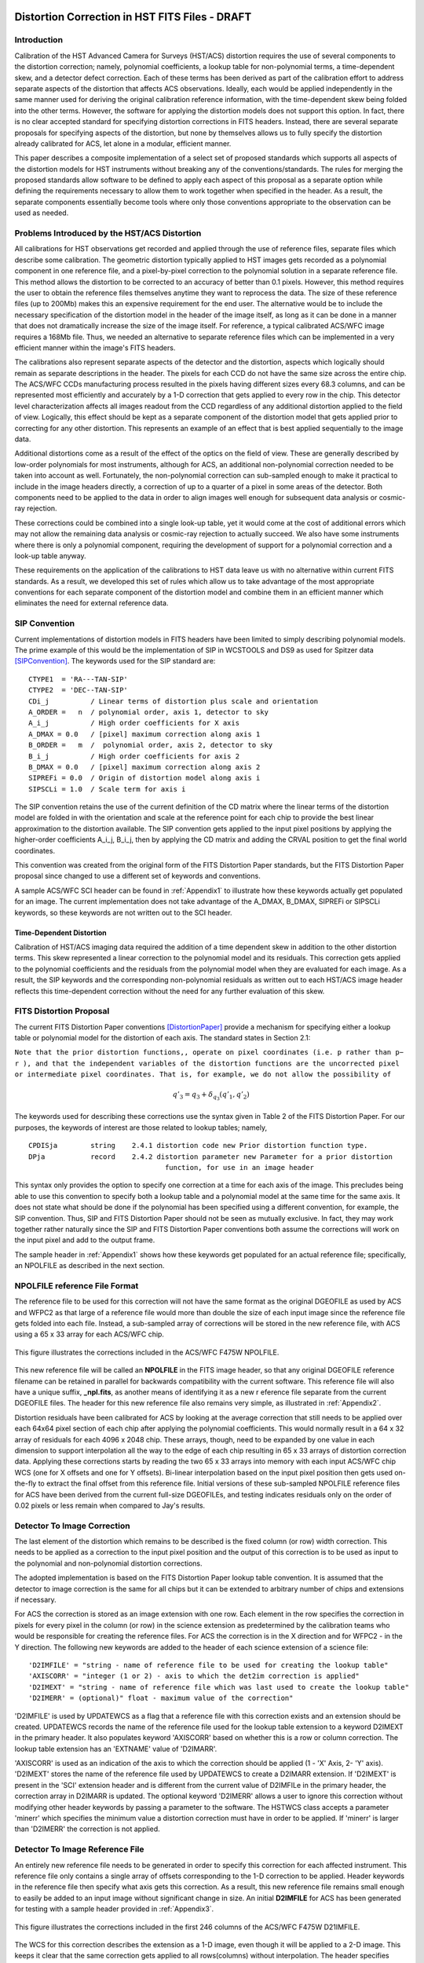 ===============================================
Distortion Correction in HST FITS Files - DRAFT
===============================================

.. abstract::
   :author: Warren Hack, Andy Fruchter, Perry Greenfield, Nadezhda Dencheva
   :date: 18 Sept 2012
   
   A convention for storing distortion information in HST images was developed 
   and implemented in two software packages - PyWCS and STWCS. These changes 
   allow the development of a WCS based version of Multidrizzle and image 
   alignment software. The distribution of WCS solutions is discussed.
 
   
Introduction
============

Calibration of the HST Advanced Camera for Surveys (HST/ACS) distortion requires the use 
of several components to the distortion correction; namely, polynomial coefficients, a 
lookup table for non-polynomial terms, a time-dependent skew, and a detector defect 
correction. Each of these terms has been derived as part of the calibration effort to address 
separate aspects of the distortion that affects ACS observations. Ideally, each would be applied
independently in the same manner used for deriving the original calibration reference information, 
with the time-dependent skew being folded into the other terms. However, the software for 
applying the distortion models does not support this option. In fact, there is no clear 
accepted standard for specifying distortion corrections in FITS headers. Instead, there are 
several separate proposals for specifying aspects of the distortion, but none by themselves 
allows us to fully specify the distortion already calibrated for ACS, let alone in a modular, 
efficient manner.

This paper describes a composite implementation of a select set of proposed standards which 
supports all aspects of the distortion models for HST instruments without breaking any of the 
conventions/standards. The rules for merging the proposed standards allow software to be defined 
to apply each aspect of this proposal as a separate option while defining the requirements 
necessary to allow them to work together when specified in the header. As a result, the separate 
components essentially become tools where only those conventions appropriate to the observation 
can be used as needed. 

Problems Introduced by the HST/ACS Distortion 
=============================================

All calibrations for HST observations get recorded and applied through the use of 
reference files, separate files which describe some calibration. The geometric 
distortion typically applied to HST images gets recorded as a polynomial component 
in one reference file, and a pixel-by-pixel correction to the polynomial solution 
in a separate reference file. This method allows the distortion to be corrected to 
an accuracy of better than 0.1 pixels. However, this method requires the user to 
obtain the reference files themselves anytime they want to reprocess the data. The 
size of these reference files (up to 200Mb) makes this an expensive requirement for 
the end user. The alternative would be to include the necessary specification of the 
distortion model in the header of the image itself, as long as it can be done in a 
manner that does not dramatically increase the size of the image itself. For reference, 
a typical calibrated ACS/WFC image requires a 168Mb file. Thus, we needed an alternative 
to separate reference files which can be implemented in a very efficient manner within 
the image's FITS headers.

The calibrations also represent separate aspects of the detector and the distortion, 
aspects which logically should remain as separate descriptions in the header. The pixels 
for each CCD do not have the same size across the entire chip. The ACS/WFC CCDs manufacturing 
process resulted in the pixels having different sizes every 68.3 columns, and can be represented 
most efficiently and accurately by a 1-D correction that gets applied to every row in the chip. 
This detector level characterization affects all images readout from the CCD regardless of any 
additional distortion applied to the field of view. Logically, this effect should be kept as a 
separate component of the distortion model that gets applied prior to correcting for any other 
distortion. This represents an example of an effect that is best applied sequentially to the image data.

Additional distortions come as a result of the effect of the optics on the field of view. 
These are generally described by low-order polynomials for most instruments, although for 
ACS, an additional non-polynomial correction needed to be taken into account as well. 
Fortunately, the non-polynomial correction can sub-sampled enough to make it practical 
to include in the image headers directly, a correction of up to a quarter of a pixel in some 
areas of the detector. Both components need to be applied to the data in order to align images 
well enough for subsequent data analysis or cosmic-ray rejection.

These corrections could be combined into a single look-up table, yet it would come at the 
cost of additional errors which may not allow the remaining data analysis or cosmic-ray 
rejection to actually succeed. We also have some instruments where there is only a polynomial 
component, requiring the development of support for a polynomial correction and a look-up 
table anyway.

These requirements on the application of the calibrations to HST data leave us with no 
alternative within current FITS standards. As a result, we developed this set of rules 
which allow us to take advantage of the most appropriate conventions for each separate 
component of the distortion model and combine them in an efficient manner which eliminates 
the need for external reference data.

SIP Convention
==============

Current implementations of distortion models in FITS headers have been limited to simply 
describing polynomial models. The prime example of this would be the implementation of SIP 
in WCSTOOLS and DS9 as used for Spitzer data [SIPConvention]_. The keywords used for the SIP standard are:

:: 

 CTYPE1  = 'RA---TAN-SIP'
 CTYPE2  = 'DEC--TAN-SIP'
 CDi_j          / Linear terms of distortion plus scale and orientation
 A_ORDER =   n  / polynomial order, axis 1, detector to sky
 A_i_j          / High order coefficients for X axis
 A_DMAX = 0.0   / [pixel] maximum correction along axis 1
 B_ORDER =   m  /  polynomial order, axis 2, detector to sky
 B_i_j          / High order coefficients for axis 2
 B_DMAX = 0.0   / [pixel] maximum correction along axis 2
 SIPREFi = 0.0  / Origin of distortion model along axis i
 SIPSCLi = 1.0  / Scale term for axis i

The SIP convention retains the use of the current definition of the CD matrix where the 
linear terms of the distortion model are folded in with the orientation and scale at the 
reference point for each chip to provide the best linear approximation to the distortion 
available. The SIP convention gets applied to the input pixel positions by applying the 
higher-order coefficients A_i_j, B_i_j, then by applying the CD matrix and adding the CRVAL 
position to get the final world coordinates.

This convention was created from the original form of the FITS Distortion Paper standards, but the 
FITS Distortion Paper proposal since changed to use a different set of keywords and conventions. 

A sample ACS/WFC SCI header can be found in :ref:`Appendix1` to illustrate how these 
keywords actually get populated for an image.  The current implementation does not 
take advantage of the A_DMAX, B_DMAX, SIPREFi or SIPSCLi keywords, so these keywords
are not written out to the SCI header.

Time-Dependent Distortion
-------------------------

Calibration of HST/ACS imaging data required the addition of a time dependent skew in addition
to the other distortion terms.  This skew represented a linear correction to the polynomial model
and its residuals.  This correction gets applied to the polynomial coefficients and
the residuals from the polynomial model when they are evaluated for each image.  As a result, the 
SIP keywords and the corresponding non-polynomial residuals as written out to each HST/ACS image header
reflects this time-dependent correction without the need for any further evaluation of this skew.


FITS Distortion Proposal
=========================

The current FITS Distortion Paper conventions [DistortionPaper]_ provide a mechanism for specifying either a lookup table 
or polynomial model for the distortion of each axis. The standard states in Section 2.1: 

``Note that the prior distortion functions,, operate on pixel coordinates (i.e. p  
rather than p− r ), and that the independent variables of the distortion functions 
are the uncorrected pixel or intermediate pixel coordinates. That is, for example, 
we do not allow the possibility of``

.. math::

   q'_{3} = q_{3} + \delta_{q_{3}}(q'_{1},q'_{2})

The keywords used for describing these corrections use the syntax given in Table 2 of the FITS Distortion Paper. 
For our purposes, the keywords of interest are those related to lookup tables; namely, 

::

 CPDISja        string    2.4.1 distortion code new Prior distortion function type.
 DPja           record    2.4.2 distortion parameter new Parameter for a prior distortion 
                                  function, for use in an image header
                          
This syntax only provides the option to specify one correction at a time for each 
axis of the image. This precludes being able to use this convention to specify both 
a lookup table and a polynomial model at the same time for the same axis. It does not 
state what should be done if the polynomial has been specified using a different 
convention, for example, the SIP convention. Thus, SIP and FITS Distortion Paper should not be 
seen as mutually exclusive. In fact, they may work together rather naturally since the 
SIP and FITS Distortion Paper conventions both assume the corrections will work on the input pixel 
and add to the output frame. 

The sample header in :ref:`Appendix1` shows how these keywords get populated for
an actual reference file; specifically, an NPOLFILE as described in the next section.


NPOLFILE reference File Format
==============================

The reference file to be used for this correction will not have the same format 
as the original DGEOFILE as used by ACS and WFPC2 as that large of a reference 
file would more than double the size of each input image since the reference 
file gets folded into each file. Instead, a sub-sampled array of corrections will 
be stored in the new reference file, with ACS using a 65 x 33 array for each ACS/WFC 
chip. 

.. figure:: /images/npol_vector_text.png
   :width: 95 %
   :alt: ACS/WFC F475W NPOLFILE corrections
   :align: center
   
   This figure illustrates the corrections included in the ACS/WFC F475W NPOLFILE.


This new reference file will be called an **NPOLFILE** in the FITS image header, 
so that any original DGEOFILE reference filename can be retained in parallel for 
backwards compatibility with the current software. This reference file will also 
have a unique suffix, **_npl.fits**, as another means of identifying it as a new r
eference file separate from the current DGEOFILE files. The header for this new 
reference file also remains very simple, as illustrated in :ref:`Appendix2`.

Distortion residuals have been calibrated for ACS by looking at the average correction that
still needs to be applied over each 64x64 pixel section of each chip after applying 
the polynomial coefficients. This
would normally result in a 64 x 32 array of residuals for each 4096 x 2048 chip. 
These arrays, though, need to be expanded by one value in each dimension to support 
interpolation all the way to the edge of each chip resulting in 65 x 33 arrays of 
distortion correction data. Applying these corrections starts by reading the two 65 x 33 
arrays into memory with each input ACS/WFC chip WCS (one for 
X offsets and one for Y offsets). Bi-linear interpolation based on the input pixel 
position then gets used on-the-fly to extract the final offset from this reference 
file. Initial versions of these sub-sampled NPOLFILE reference files for ACS have 
been derived from the current full-size DGEOFILEs, and testing indicates residuals 
only on the order of 0.02 pixels or less remain when compared to Jay's results. 

Detector To Image Correction
============================

The last element of the distortion which remains to be described is the fixed column 
(or row) width correction. This needs to be applied as a correction to the input pixel 
position and the output of this correction is to be used as input to the polynomial and 
non-polynomial distortion corrections.

The adopted implementation is based on the FITS Distortion Paper lookup table convention. It is assumed 
that the detector to image correction is the same for all chips but it can be extended 
to arbitrary number of chips and extensions if necessary.

For ACS the correction is stored as an image extension with one row. Each element in 
the row specifies the correction in pixels for every pixel in the column (or row) in 
the science extension as predetermined by the calibration teams who would be responsible 
for creating the reference files. For ACS the correction is in the X direction and for 
WFPC2 - in the Y direction. The following new keywords are added to the header of each 
science extension of a science file: 

::

 'D2IMFILE' = "string - name of reference file to be used for creating the lookup table"
 'AXISCORR' = "integer (1 or 2) - axis to which the det2im correction is applied"
 'D2IMEXT' = "string - name of reference file which was last used to create the lookup table"
 'D2IMERR' = (optional)" float - maximum value of the correction"

'D2IMFILE' is used by UPDATEWCS as a flag that a reference file with this correction exists 
and an extension should be created. UPDATEWCS records the name of the reference file used 
for the lookup table extension to a keyword D2IMEXT in the primary header. It also populates 
keyword 'AXISCORR' based on whether this is a row or column correction. The lookup table 
extension has an 'EXTNAME' value of 'D2IMARR'.

'AXISCORR' is used as an indication of the axis to which the correction should be applied 
(1 - 'X' Axis, 2- 'Y' axis). 'D2IMEXT' stores the name of the reference file used by 
UPDATEWCS to create a D2IMARR extension. If 'D2IMEXT' is present in the 'SCI' extension 
header and is different from the current value of D2IMFILe in the primary header, the 
correction array in D2IMARR is updated. The optional keyword 'D2IMERR' allows a user to 
ignore this correction without modifying other header keywords by passing a parameter to 
the software. The HSTWCS class accepts a parameter 'minerr' which specifies the minimum 
value a distortion correction must have in order to be applied. If 'minerr' is larger than 
'D2IMERR' the correction is not applied. 

Detector To Image Reference File
================================

An entirely new reference file needs to be generated in order to specify this correction 
for each affected instrument. This reference file only contains a single array of offsets 
corresponding to the 1-D correction to be applied. Header keywords in the reference file 
then specify what axis gets this correction. As a result, this new reference file remains 
small enough to easily be added to an input image without significant change in size. An 
initial **D2IMFILE** for ACS has been generated for testing with a sample header provided in 
:ref:`Appendix3`. 

.. figure:: /images/d2im_bar.png
   :width: 95 %
   :alt: ACS/WFC F475W D2IMFILE corrections
   :align: center
   
   This figure illustrates the corrections included in the first 246 columns of 
   the ACS/WFC F475W D21IMFILE.

The WCS for this correction describes the extension as a 1-D image, even though it will 
be applied to a 2-D image. This keeps it clear that the same correction gets applied to 
all rows(columns) without interpolation. The header specifies which axis this correction 
applies to through the use of the AXISCORR keyword. The WCS keywords in the header of the 
D2IMARR extension specifies the transformation between pixel coordinates and lookup table 
position as if the lookup table were an image itself with 1-based positions (starting pixel 
is at a position of (1,1)). The value at that lookup table position then gets used to correct 
the original input pixel position.

Merging Of The Conventions
==========================

The full implementation of all these elements ends up merging the SIP, DET2IM and FITS Distortion Paper 
conventions to create a new version of the figure from the FITS Distortion Paper which illustrates the conversion
of detector coordinates to world coordinates. This implementation works in the following way: 

 #. Apply detector to image correction (DET2IM) to input pixel values
 #. Apply SIP coefficients to DET2IM-corrected pixel values
 #. Apply lookup table correction to DET2IM-corrected pixel values
 #. Add the results of the SIP and lookup table corrections
 #. Apply the WCS transformation in the CD matrix to the summed results to get the intermediate world coordinates
 #. Add the CRVAL keyword values to the transformed positions to get the final world coordinates 

The computations to perform these steps can be described approximately using: 

.. math:: (x',y') &= DET2IM(x,y) 

.. math:: \binom{u'}{v'} &= \binom{x' - CRPIX1}{y' - CRPIX2}

.. math:: \left( \begin{array}{ll}
         \alpha \\
         \delta \\
         \end{array} \right) &=
      \left( \begin{array}{ll}
      CRVAL1 \\
      CRVAL2\\
      \end{array} \right) + 
      \left( \begin{array}{cc}
      CD11 & CD12 \\ 
      CD21 & CD22\\
      \end{array} \right) 
      \left( \begin{array}{ll}
      u' + f(u',v') + LT_x(x',y') \\ 
      v' + g(u',v') + LT_y(x',y') \\ 
      \end{array} \right)
    
where f(u',v') and g(u',v') represent the polynomial distortion correction specified as

.. math:: f(u',v') = \sum_{p+q=2}^{AORDER} A_{pq} {u'}^{p} {v'}^{q}
          \\
          g(u',v')  = \sum_{p+q=2}^{BORDER} B_{pq} {u'}^{p} {v'}^{q}


where

* x', y' are the initial coordinates x,y with the 68th column correction applied 
  through the DET2IM convention
* u',v' are the DET2IM-corrected coordinates relative to CRPIX1,CRPIX2
* :math:`LT_{x}, LT_{y}` is the residual distortion in the lookup tables 
  written to the header using the FITS Distortion Paper lookup table convention
* A, B are the SIP coefficients specified using the SIP convention

These equations do not take into account the deprojection from the tangent plane to 
sky coordinates. The complete Detector To Sky Coordinate Transformation is based on 
the CTYPE keyword. 

.. figure:: /images/pipeline.png

   Coordinate Transformation Pipeline

.. [DistortionPaper] Calabretta M. R., Valdes F. G., Greisen E. W., and Allen S. L., 2004, 
    "Representations of distortions in FITS world coordinate systems",[cited 2012 Sept 18], 
    Available from: http://www.atnf.csiro.au/people/mcalabre/WCS/dcs_20040422.pdf

.. [SIPConvention] Shupe D.L., Hook R.N., 2008, "The SIP Convention for Representing Distortion in FITS Image
    Headers", [cited 2012 Sept 18], Available from: http://fits.gsfc.nasa.gov/registry/sip.html


.. _Appendix1:

==================================
Appendix 1 - Sample ACS/WFC Image 
==================================

The WCS of a single chip from an ACS/WFC exposure illustrates how the SIP keywords are
populated based on the coefficients from the external IDCTAB reference file.  In addition,
this header includes the keywords referring to additional distortion corrections
related to non-polynomial corrections from the NPOLFILE and to column-width corrections from
the D2IMFILE.  This sample illustrates how all three corrections can be specified at the
same time in a FITS header using our rules for combining the SIP WCS convention and
FITS Distortion Paper proposed syntax, while also using FITS WCS Paper I alternate WCS 
standards to maintain a record of the WCS information prior to being updated/recomputed to
use the new reference information. The old WCS gets stored using WCS key 'O' and 'WCSNAMEO' = 'OPUS'
to indicate it was originally computed by OPUS, the HST pipeline system. 

FITS File extensions
==================================

The FITS file for this ACS/WFC image now contains extra extensions for the NPOLFILE and D2IMFILE
corrections.

::

 Filename: jbf401p8q_flc.fits
 No.    Name         Type      Cards   Dimensions   Format
 0    PRIMARY     PrimaryHDU     261   ()           int16   
 1    SCI         ImageHDU       184   (4096, 2048)   float32   
 2    ERR         ImageHDU        55   (4096, 2048)   float32   
 3    DQ          ImageHDU        47   (4096, 2048)   int16   
 4    SCI         ImageHDU       183   (4096, 2048)   float32   
 5    ERR         ImageHDU        55   (4096, 2048)   float32   
 6    DQ          ImageHDU        47   (4096, 2048)   int16   
 7    D2IMARR     ImageHDU        12   (4096,)      float32   
 8    WCSDVARR    ImageHDU        37   (65, 33)     float32   
 9    WCSDVARR    ImageHDU        37   (65, 33)     float32   
 10   WCSDVARR    ImageHDU        37   (65, 33)     float32   
 11   WCSDVARR    ImageHDU        37   (65, 33)     float32   
 12   WCSCORR     BinTableHDU     59   14R x 24C    [40A, I, 1A, 24A, 24A, 24A, 24A, D, D, D, D, D, D, D, D, 
                                                     24A, 24A, D, D, D, D, J, 40A, 128A] 

The last extension, named WCSCORR, contains a binary table providing a summary of all the WCS 
solutions that have been applied to this file and does not act as an active part of the WCS 
or its interpretation.

Primary Header
==================================

The PRIMARY header of HST data contains keywords specifying information general to 
the entire file, such as what calibration steps were applied and what reference files
should be used.  No active WCS keywords (keywords interpreted for coordinate transformations)
are present in the PRIMARY header, but keywords specifying the applicable distortion 
reference files can be found in the PRIMARY header. Some keywords describing the 
distortion model and when the WCS was updated with the distortion information from the
reference files can also be found in the PRIMARY header. These distortion and WCS
related keywords from the PRIMARY header are::


              / CALIBRATION REFERENCE FILES                                     
                                                                                
 IDCTAB  = 'jref$v8q1444sj_idc.fits' / image distortion correction table         
 DGEOFILE= 'jref$qbu16420j_dxy.fits' / Distortion correction image               
 D2IMFILE= 'jref$v971826mj_d2i.fits' / Column Correction Reference File          
 NPOLFILE= 'jref$v971826aj_npl.fits' / Non-polynomial Offsets Reference File     

 UPWCSVER= '1.0.0   '           / Version of STWCS used to updated the WCS       
 PYWCSVER= '1.11-4.10'          / Version of PYWCS used to updated the WCS       
 DISTNAME= 'jbf401p8q_v8q1444sj-v971826aj-v971826mj'                             
 SIPNAME = 'jbf401p8q_v8q1444sj'                                                 

The remainder of the PRIMARY header specifies the general characteristics of the image.


SCI Header Keywords
==================================

The following keywords only represent the WCS keywords from a sample ACS/WFC SCI header with 4-th order
polynomial distortion correction from the IDCTAB reference file, along with NPOLFILE and 
D2IMFILE corrections from the specific reference files used as examples in :ref:`Appendix2`
:ref:`Appendix3`.

::

 XTENSION= 'IMAGE   '           / IMAGE extension                                
 BITPIX  =                  -32                                                  
 NAXIS   =                    2                                                  
 NAXIS1  =                 4096                                                  
 NAXIS2  =                 2048                                                  
 PCOUNT  =                    0 / required keyword; must = 0                     
 GCOUNT  =                    1 / required keyword; must = 1                     
 ORIGIN  = 'HSTIO/CFITSIO March 2010'                                            
 DATE    = '2012-06-13' / date this file was written (yyyy-mm-dd)                
 INHERIT =                    T / inherit the primary header                     
 EXTNAME = 'SCI     '           / extension name                                 
 EXTVER  =                    1 / extension version number                       
 ROOTNAME= 'jbf401p8q                         ' / rootname of the observation set
 EXPNAME = 'jbf401p8q                ' / exposure identifier                     
 BUNIT   = 'ELECTRONS'          / brightness units                               
                                                                                
              / WFC CCD CHIP IDENTIFICATION                                     
                                                                                
 CCDCHIP =                    2 / CCD chip (1 or 2)                              
                                                                                
              / World Coordinate System and Related Parameters                  
                                                                                
 WCSAXES =                    2 / number of World Coordinate System axes         
 CRPIX1  =                 2048 / x-coordinate of reference pixel                
 CRPIX2  =                 1024 / y-coordinate of reference pixel                
 CRVAL1  =        11.3139376926 / first axis value at reference pixel            
 CRVAL2  =        42.0159325283 / second axis value at reference pixel           
 CTYPE1  = 'RA---TAN-SIP'       / the coordinate type for the first axis         
 CTYPE2  = 'DEC--TAN-SIP'       / the coordinate type for the second axis        
 CD1_1   = -7.8194868997837E-06 / partial of first axis coordinate w.r.t. x      
 CD1_2   = 1.09620231564470E-05 / partial of first axis coordinate w.r.t. y      
 CD2_1   = 1.14279318521882E-05 / partial of second axis coordinate w.r.t. x     
 CD2_2   = 8.66885775536641E-06 / partial of second axis coordinate w.r.t. y     
 LTV1    =        0.0000000E+00 / offset in X to subsection start                
 LTV2    =        0.0000000E+00 / offset in Y to subsection start                
 LTM1_1  =                  1.0 / reciprocal of sampling rate in X               
 LTM2_2  =                  1.0 / reciprocal of sampling rate in Y               
 ORIENTAT=    51.66276166150634 / position angle of image y axis (deg. e of n)   
 RA_APER =   1.133205840898E+01 / RA of aperture reference position              
 DEC_APER=   4.202747924810E+01 / Declination of aperture reference position     
 PA_APER =              51.4653 / Position Angle of reference aperture center (de
 VAFACTOR=   9.999374411935E-01 / velocity aberration plate scale factor         
                                                                                 
 WCSCDATE= '18:41:12 (13/06/2012)' / Time WCS keywords were copied.              
 A_0_2   = 2.18045745103211E-06                                                  
 B_0_2   = -7.2266555836441E-06                                                  
 A_1_1   = -5.2225148886672E-06                                                  
 B_1_1   = 6.20296011911662E-06                                                  
 A_2_0   = 8.54842918202735E-06                                                  
 B_2_0   = -1.7551668097547E-06                                                  
 A_0_3   = 8.09354090167772E-12                                                  
 B_0_3   = -4.2488740853874E-10                                                  
 A_1_2   = -5.2903025382457E-10                                                  
 B_1_2   = -7.6098727022982E-11                                                  
 A_2_1   = -4.4821374838034E-11                                                  
 B_2_1   = -5.1244088812978E-10                                                  
 A_3_0   = -4.6755353102513E-10                                                  
 B_3_0   = 8.48145748580355E-11                                                  
 A_0_4   = -8.3665541956904E-17                                                  
 B_0_4   = -2.1662072760964E-14                                                  
 A_1_3   = -1.5108585176304E-14                                                  
 B_1_3   = -1.5686763638364E-14                                                  
 A_2_2   = 3.61252682019403E-14                                                  
 B_2_2   = -2.6194214315839E-14                                                  
 A_3_1   = 1.03502537140899E-14                                                  
 B_3_1   = -2.6915637616404E-15                                                  
 A_4_0   = 2.32643027828425E-14                                                  
 B_4_0   = -1.5701287138447E-14                                                  
 A_ORDER =                    4                                                  
 B_ORDER =                    4                                                  
 IDCSCALE=                 0.05                                                  
 IDCV2REF=    256.6019897460938                                                  
 IDCV3REF=    302.2520141601562                                                  
 IDCTHETA=                  0.0                                                  
 OCX10   = 0.001965125839177266                                                  
 OCX11   =  0.04983026381230307                                                  
 OCY10   =   0.0502766128737329                                                  
 OCY11   = 0.001493971240339153                                                  
 TDDALPHA=    0.246034678162242                                                  
 TDDBETA = -0.07934489272074734                                                  
 IDCXREF =               2048.0                                                  
 IDCYREF =               1024.0                                                  
 AXISCORR=                    1                                                  
 D2IMEXT = '/grp/hst/cdbs/jref/v971826mj_d2i.fits'                               
 D2IMERR = 0.002770500956103206                                                  
 WCSNAMEO= 'OPUS    '                                                            
 WCSAXESO=                    2                                                  
 CRPIX1O =                 2048                                                  
 CRPIX2O =                 1024                                                  
 CDELT1O =                    1                                                  
 CDELT2O =                    1                                                  
 CUNIT1O = 'deg     '                                                            
 CUNIT2O = 'deg     '                                                            
 CTYPE1O = 'RA---TAN-SIP'                                                        
 CTYPE2O = 'DEC--TAN-SIP'                                                        
 CRVAL1O =        11.3139376926                                                  
 CRVAL2O =        42.0159325283                                                  
 LONPOLEO=                  180                                                  
 LATPOLEO=        42.0159325283                                                  
 RESTFRQO=                    0                                                  
 RESTWAVO=                    0                                                  
 CD1_1O  =   -7.81948731152E-06                                                  
 CD1_2O  =    1.09620228331E-05                                                  
 CD2_1O  =    1.14279315609E-05                                                  
 CD2_2O  =    8.66885813904E-06                                                  
 WCSNAME = 'IDC_v8q1444sj'                                                       
 CPERROR1=                  0.0 / Maximum error of NPOL correction for axis 1    
 CPDIS1  = 'Lookup  '           / Prior distortion funcion type                  
 DP1     = 'EXTVER: 1' / Version number of WCSDVARR extension containing lookup d
 DP1     = 'NAXES: 2' / Number of independent variables in distortion function   
 DP1     = 'AXIS.1: 1' / Axis number of the jth independent variable in a distort
 DP1     = 'AXIS.2: 2' / Axis number of the jth independent variable in a distort
 CPERROR2=                  0.0 / Maximum error of NPOL correction for axis 2    
 CPDIS2  = 'Lookup  '           / Prior distortion funcion type                  
 DP2     = 'EXTVER: 2' / Version number of WCSDVARR extension containing lookup d
 DP2     = 'NAXES: 2' / Number of independent variables in distortion function   
 DP2     = 'AXIS.1: 1' / Axis number of the jth independent variable in a distort
 DP2     = 'AXIS.2: 2' / Axis number of the jth independent variable in a distort
 NPOLEXT = 'jref$v971826aj_npl.fits'                                             


All keywords related to the exposure itself, such as readout pattern, have been deleted 
from this SCI header listing for the sake of brevity. 


.. _Appendix2:

==================================
Appendix 2 - NPOLFILE Example 
==================================
The NPOLFILE reference file format includes a PRIMARY header describing what kind of 
image should be corrected by this file, along with extensions containing the corrections
for each chip.  

FITS File Extensions
==================================

A sample NPOLFILE applicable to ACS/WFC F475W images has the FITS extensions::

 Filename: /grp/hst/cdbs/jref/v971826aj_npl.fits
 No.    Name         Type      Cards   Dimensions   Format
 0    PRIMARY     PrimaryHDU      35   ()           int16   
 1    DX          ImageHDU       180   (65, 33)     float32   
 2    DY          ImageHDU       215   (65, 33)     float32   
 3    DX          ImageHDU       215   (65, 33)     float32   
 4    DY          ImageHDU       215   (65, 33)     float32   

The extensions with the name 'DX' provide the corrections in X for each of the 
ACS/WFC's 2 chips, while the 'DY' extensions provide the corrections in Y for each chip.

Primary Header
==================================

The PRIMARY header of this file only includes the minimum information necessary to describe
what exposures should be corrected by this reference file and how it was generated. A full
listing of the PRIMARY header includes::

 SIMPLE  =                    T / Fits standard                                  
 BITPIX  =                   16 / Bits per pixel                                 
 NAXIS   =                    0 / Number of axes                                 
 EXTEND  =                    T / File may contain extensions                    
 ORIGIN  = 'NOAO-IRAF FITS Image Kernel July 2003' / FITS file originator        
 IRAF-TLM= '2011-09-09T13:24:40'                                                 
 NEXTEND =                    4 / Number of standard extensions                  
 DATE    = '2010-04-02T19:53:08'                                                 
 FILENAME= 'v971826aj_npl.fits' / name of file                                   
 FILETYPE= 'DXY GRID'           / type of data found in data file                
 OBSTYPE = 'IMAGING '           / type of observation                            
 TELESCOP= 'HST'                / telescope used to acquire data                 
 INSTRUME= 'ACS   '             / identifier for instrument used to acquire data 
 DETECTOR= 'WFC'                / detector in use: WFC, HRC, or SBC              
 FILTER1 = 'F475W   '           / element selected from filter wheel 1           
 FILTER2 = 'CLEAR2L '           / element selected from filter wheel 2           
 USEAFTER= 'Mar 01 2002 00:00:00'                                                
 COMMENT = 'NPOL calibration file created by Ray A. Lucas 29 APR 2010'           
 DESCRIP = 'Residual geometric distortion file for use with astrodrizzle-------' 
 PEDIGREE= 'INFLIGHT 11/11/2002 11/11/2002'                                      
 HISTORY   Non-polynomial offset file generated from qbu16420j_dxy.fits          
 HISTORY   Only added to the flt.fits file and used in coordinate                
 HISTORY   transformations if the npol reference filename is specified in        
 HISTORY   the header.  The offsets are copied from the reference file into      
 HISTORY   two arrays for each chip.  Each array is stored as a 65x33 pixel      
 HISTORY   image that gets interpolated up to the full chip size. Two new        
 HISTORY   extensions for each chip are also appended to the flt file            
 HISTORY   (WCSDVARR).                                                           
 HISTORY qbu16420j_npl.fits renamed to v9615069j_npl.fits on Sep 6 2011          
 HISTORY v9615069j_npl.fits renamed to v971826aj_npl.fits on Sep 7 2011          


Data Extension Header
==================================

Each ACS/WFC chip has a shape of 4096 x 2048 pixels,
yet the data arrays in this specific reference file only have 65x33 values.
Each data extension ('DX' and 'DY') contains only those keywords necessary to 
properly interpolate the sub-sampled values from the arrays to apply to each individual
pixel in the full ACS/WFC exposure. The full header for the ['DX',1] extension contains::

 XTENSION= 'IMAGE   '           / Image extension                                
 BITPIX  =                  -32 / Bits per pixel                                 
 NAXIS   =                    2 / Number of axes                                 
 NAXIS1  =                   65 / Axis length                                    
 NAXIS2  =                   33 / Axis length                                    
 PCOUNT  =                    0 / No 'random' parameters                         
 GCOUNT  =                    1 / Only one group                                 
 EXTNAME = 'DX      '           / Extension name                                 
 EXTVER  =                    1 / Extension version                              
 ORIGIN  = 'NOAO-IRAF FITS Image Kernel July 2003' / FITS file originator        
 INHERIT =                    F / Inherits global header                         
 DATE    = '2004-04-28T16:44:21'                                                 
 IRAF-TLM= '16:42:00 (30/11/2006)'                                               
 WCSDIM  =                    2                                                  
 LTM1_1  =                   1.                                                  
 LTM2_2  =                   1.                                                  
 WAT0_001= 'system=physical'                                                     
 WAT1_001= 'wtype=linear'                                                        
 WAT2_001= 'wtype=linear'                                                        
 CCDCHIP =                    2 / CCDCHIP from full size dgeo file               
 LTV1    =                    0                                                  
 LTV2    =                    0                                                  
 ONAXIS1 =                 4096 / NAXIS1 of full size dgeo file                  
 ONAXIS2 =                 2048 / NAXIS2 of full size dgeo file                  
 CDELT1  =                   64 / Coordinate increment along axis                
 CDELT2  =                   64 / Coordinate increment along axis                


.. _Appendix3:

==================================
Appendix 3 - D2IMFILE Example 
==================================

The D2IMFILE reference file only contains a single 1-D array that should correct the
column (row) values based on the value of the 'AXISCORR' keyword in the SCI header. 

FITS File Extensions
==================================

This simple reference file, therefore, contains only 2 extensions; namely,

::

 Filename: /grp/hst/cdbs/jref/v971826mj_d2i.fits
 No.    Name         Type      Cards   Dimensions   Format
 0    PRIMARY     PrimaryHDU      35   ()           int16   
 1    DX          ImageHDU        18   (4096,)      float32   

PRIMARY Header
==================================

The PRIMARY header only needs to contain information on what detector this file corrects,
along with any available information on how this file was generated.  The ACS/WFC D2IMFILE
PRIMARY header only includes::

 SIMPLE  =                    T / Fits standard                                  
 BITPIX  =                   16 / Bits per pixel                                 
 NAXIS   =                    0 / Number of axes                                 
 EXTEND  =                    T / File may contain extensions                    
 ORIGIN  = 'NOAO-IRAF FITS Image Kernel July 2003' / FITS file originator        
 DATE    = '2010-02-01T20:19:11' / Date FITS file was generated                  
 IRAF-TLM= '2011-09-02T13:04:07' / Time of last modification                     
 NEXTEND =                    1 / number of extensions in file                   
 FILENAME= 'v971826mj_d2i.fits' / name of file                                   
 FILETYPE= 'WFC D2I FILE'          / type of data found in data file             
 OBSTYPE = 'IMAGING '              / type of observation                         
 TELESCOP= 'HST'                / telescope used to acquire data                 
 INSTRUME= 'ACS   '             / identifier for instrument used to acquire data 
 DETECTOR= 'WFC     '                                                            
 USEAFTER= 'Mar 01 2002 00:00:00'                                                
 COMMENT = 'D2I calibration file created by Warren Hack 29 APR 2010'             
 DESCRIP = 'Column-width correction file for WFC images------------------------' 
 PEDIGREE= 'INFLIGHT 11/11/2002 11/11/2002'                                      
 HISTORY                                                                         
 HISTORY   Fixed column (or row) width correction file. This is applied          
 HISTORY   as a correction to the input pixel position and the output of         
 HISTORY   this correction is to be used as input to the polynomial and          
 HISTORY   non-polynomial distortion corrections.                                
 HISTORY                                                                         
 HISTORY   For ACS WFC data, the correction is stored as an image extension      
 HISTORY   (D2IMARR) with one row. Each element in the row specifies the         
 HISTORY   correction in pixels for every pixel in the column (or row) in        
 HISTORY   the science extension; for ACS WFC, the correction is in the X        
 HISTORY   direction.                                                            
 HISTORY                                                                         
 HISTORY   For a more in-depth explanation of this file, please see the          
 HISTORY   draft writeup at:                                                     
 HISTORY http://stsdas.stsci.edu/stsci_python_epydoc/stwcs/fits_conventions.html 
 HISTORY wfc_ref68col_d2i.fits renamed to v961506lj_d2i.fits on Sep 6 2011       
 HISTORY v961506lj_d2i.fits renamed to v971826mj_d2i.fits on Sep 7 2011          

In this case, most of the keywords not required by FITS describe how this file
was computed while also describing how it should be applied. 

Data Extension Header
==================================

The header keywords for the actual DX array simply needs to provide the information
necessary to apply the values to the data; namely, 

::

 XTENSION= 'IMAGE   '           / Image extension                                
 BITPIX  =                  -32 / Bits per pixel                                 
 NAXIS   =                    1 / Number of axes                                 
 NAXIS1  =                 4096 / Axis length                                    
 PCOUNT  =                    0 / No 'random' parameters                         
 GCOUNT  =                    1 / Only one group                                 
 EXTNAME = 'DX      '           / Extension name                                 
 EXTVER  =                   11 / Extension version                              
 ORIGIN  = 'NOAO-IRAF FITS Image Kernel July 2003' / FITS file originator        
 INHERIT =                    F / Inherits global header                         
 DATE    = '2009-03-18T19:28:09' / Date FITS file was generated                  
 IRAF-TLM= '16:05:02 (18/03/2009)' / Time of last modification                   
 CRPIX1  =                    0 / Distortion array reference pixel               
 CDELT1  =                    0 / Grid step size in first coordinate             
 CRVAL1  =                    0 / Image array pixel coordinate                   
 CRPIX2  =                    0 / Distortion array reference pixel               
 CDELT2  =                    0 / Grid step size in second coordinate            
 CRVAL2  =                    0 / Image array pixel coordinate                   

The fact that these values get applied without interpolation to each pixel in a row,
in this case, means that no translation terms are needed in the header, making for 
a very simple header and very simple application to the data.
